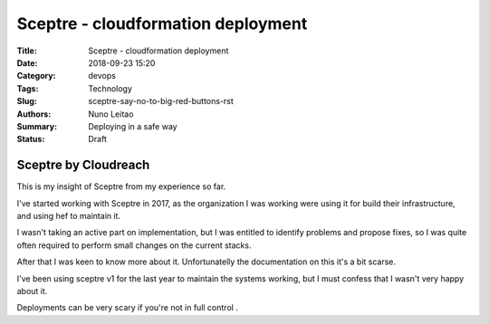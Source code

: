 Sceptre - cloudformation deployment
###################################

:Title: Sceptre - cloudformation deployment
:Date: 2018-09-23 15:20
:Category: devops
:Tags: Technology
:Slug: sceptre-say-no-to-big-red-buttons-rst
:Authors: Nuno Leitao
:Summary: Deploying in a safe way
:Status: Draft

Sceptre by Cloudreach
*********************

This is my insight of Sceptre from my experience so far.

.. image:: {static}/images/redbutton.png
  :alt: Alternative text2

   
   
.. |Substitution Name| image:: {static}/images/redbutton.png
  :width: 400
  :alt: Alternative text
  
I've started working with Sceptre in 2017, as the organization I was working
were using it for build their infrastructure, and using hef to maintain it.

I wasn't taking an active part on implementation, but I was entitled to
identify problems and propose fixes, so I was quite often required to
perform small changes on the current stacks.

After that I was keen to know more about it. Unfortunatelly the
documentation on this it's a bit scarse.

I've been using sceptre v1 for the last year to maintain the systems working,
but I must confess that I wasn't very happy about it.

Deployments can be very scary if you're not in full control .

